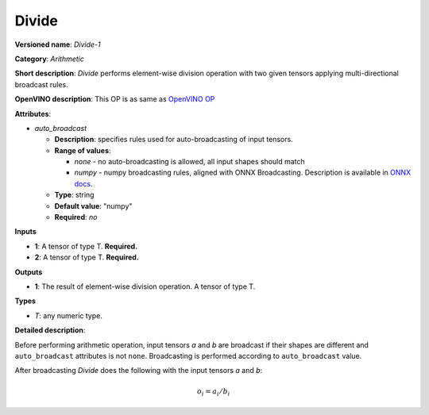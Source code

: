 .. SPDX-FileCopyrightText: 2020 Intel Corporation
..
.. SPDX-License-Identifier: CC-BY-4.0

--------
Divide
--------

**Versioned name**: *Divide-1*

**Category**: *Arithmetic*

**Short description**: *Divide* performs element-wise division  operation with
two given tensors applying multi-directional broadcast rules.

**OpenVINO description**: This OP is as same as `OpenVINO OP
<https://docs.openvinotoolkit.org/2021.1/openvino_docs_ops_arithmetic_Divide_1.html>`__

**Attributes**:

* *auto_broadcast*

  * **Description**: specifies rules used for auto-broadcasting of input
    tensors.
  * **Range of values**:

    * *none* - no auto-broadcasting is allowed, all input shapes should match
    * *numpy* - numpy broadcasting rules, aligned with ONNX Broadcasting.
      Description is available in `ONNX docs
      <https://github.com/onnx/onnx/blob/master/docs/Broadcasting.md>`__.

  * **Type**: string
  * **Default value**: "numpy"
  * **Required**: *no*

**Inputs**

* **1**: A tensor of type T. **Required.**
* **2**: A tensor of type T. **Required.**

**Outputs**

* **1**: The result of element-wise division operation. A tensor of type T.

**Types**

* *T*: any numeric type.

**Detailed description**:

Before performing arithmetic operation, input tensors *a* and *b* are
broadcast if their shapes are different and ``auto_broadcast`` attributes is
not ``none``. Broadcasting is performed according to ``auto_broadcast`` value.

After broadcasting *Divide* does the following with the input tensors *a* and
*b*:

.. math::
   o_{i} = a_{i} / b_{i}

